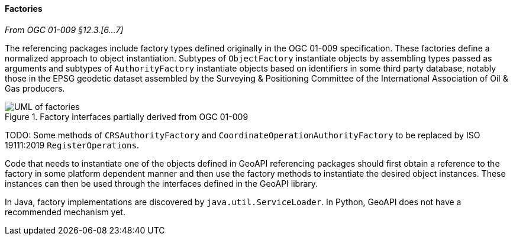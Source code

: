 [[referencing-factory]]
==== Factories
[.reference]_From OGC 01-009 §12.3.[6…7]_

The referencing packages include factory types defined originally in the OGC 01-009 specification.
These factories define a normalized approach to object instantiation.
Subtypes of `ObjectFactory` instantiate objects by assembling types passed as arguments and
subtypes of `AuthorityFactory` instantiate objects based on identifiers in some third party database,
notably those in the EPSG geodetic dataset assembled by the Surveying & Positioning Committee
of the International Association of Oil & Gas producers.

.Factory interfaces partially derived from OGC 01-009
image::factories.svg[UML of factories]

[red yellow-background]#TODO: Some methods of `CRSAuthorityFactory` and
`CoordinateOperationAuthorityFactory` to be replaced by ISO 19111:2019 `RegisterOperations`.#

Code that needs to instantiate one of the objects defined in GeoAPI referencing packages
should first obtain a reference to the factory in some platform dependent manner
and then use the factory methods to instantiate the desired object instances.
These instances can then be used through the interfaces defined in the GeoAPI library.

In Java, factory implementations are discovered by `java.util.ServiceLoader`.
In Python, GeoAPI does not have a recommended mechanism yet.
